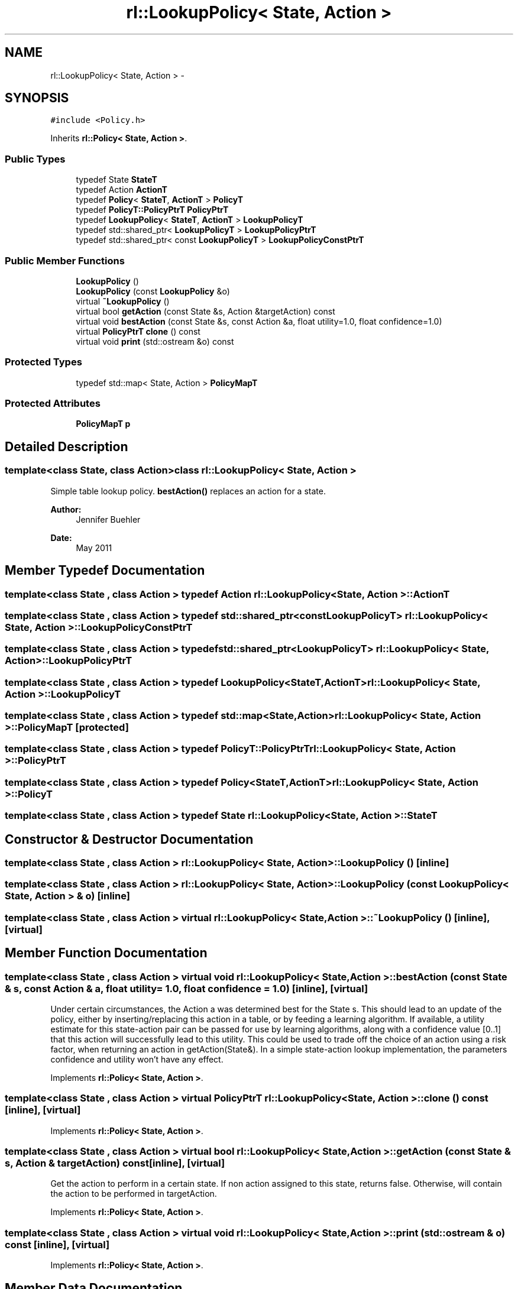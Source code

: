 .TH "rl::LookupPolicy< State, Action >" 3 "Wed Oct 28 2015" "LearningAlgorithms" \" -*- nroff -*-
.ad l
.nh
.SH NAME
rl::LookupPolicy< State, Action > \- 
.SH SYNOPSIS
.br
.PP
.PP
\fC#include <Policy\&.h>\fP
.PP
Inherits \fBrl::Policy< State, Action >\fP\&.
.SS "Public Types"

.in +1c
.ti -1c
.RI "typedef State \fBStateT\fP"
.br
.ti -1c
.RI "typedef Action \fBActionT\fP"
.br
.ti -1c
.RI "typedef \fBPolicy\fP< \fBStateT\fP, \fBActionT\fP > \fBPolicyT\fP"
.br
.ti -1c
.RI "typedef \fBPolicyT::PolicyPtrT\fP \fBPolicyPtrT\fP"
.br
.ti -1c
.RI "typedef \fBLookupPolicy\fP< \fBStateT\fP, \fBActionT\fP > \fBLookupPolicyT\fP"
.br
.ti -1c
.RI "typedef std::shared_ptr< \fBLookupPolicyT\fP > \fBLookupPolicyPtrT\fP"
.br
.ti -1c
.RI "typedef std::shared_ptr< const \fBLookupPolicyT\fP > \fBLookupPolicyConstPtrT\fP"
.br
.in -1c
.SS "Public Member Functions"

.in +1c
.ti -1c
.RI "\fBLookupPolicy\fP ()"
.br
.ti -1c
.RI "\fBLookupPolicy\fP (const \fBLookupPolicy\fP &o)"
.br
.ti -1c
.RI "virtual \fB~LookupPolicy\fP ()"
.br
.ti -1c
.RI "virtual bool \fBgetAction\fP (const State &s, Action &targetAction) const "
.br
.ti -1c
.RI "virtual void \fBbestAction\fP (const State &s, const Action &a, float utility=1\&.0, float confidence=1\&.0)"
.br
.ti -1c
.RI "virtual \fBPolicyPtrT\fP \fBclone\fP () const "
.br
.ti -1c
.RI "virtual void \fBprint\fP (std::ostream &o) const "
.br
.in -1c
.SS "Protected Types"

.in +1c
.ti -1c
.RI "typedef std::map< State, Action > \fBPolicyMapT\fP"
.br
.in -1c
.SS "Protected Attributes"

.in +1c
.ti -1c
.RI "\fBPolicyMapT\fP \fBp\fP"
.br
.in -1c
.SH "Detailed Description"
.PP 

.SS "template<class State, class Action>class rl::LookupPolicy< State, Action >"
Simple table lookup policy\&. \fBbestAction()\fP replaces an action for a state\&. 
.PP
\fBAuthor:\fP
.RS 4
Jennifer Buehler 
.RE
.PP
\fBDate:\fP
.RS 4
May 2011 
.RE
.PP

.SH "Member Typedef Documentation"
.PP 
.SS "template<class State , class Action > typedef Action \fBrl::LookupPolicy\fP< State, Action >::\fBActionT\fP"

.SS "template<class State , class Action > typedef std::shared_ptr<const \fBLookupPolicyT\fP> \fBrl::LookupPolicy\fP< State, Action >::\fBLookupPolicyConstPtrT\fP"

.SS "template<class State , class Action > typedef std::shared_ptr<\fBLookupPolicyT\fP> \fBrl::LookupPolicy\fP< State, Action >::\fBLookupPolicyPtrT\fP"

.SS "template<class State , class Action > typedef \fBLookupPolicy\fP<\fBStateT\fP,\fBActionT\fP> \fBrl::LookupPolicy\fP< State, Action >::\fBLookupPolicyT\fP"

.SS "template<class State , class Action > typedef std::map<State,Action> \fBrl::LookupPolicy\fP< State, Action >::\fBPolicyMapT\fP\fC [protected]\fP"

.SS "template<class State , class Action > typedef \fBPolicyT::PolicyPtrT\fP \fBrl::LookupPolicy\fP< State, Action >::\fBPolicyPtrT\fP"

.SS "template<class State , class Action > typedef \fBPolicy\fP<\fBStateT\fP,\fBActionT\fP> \fBrl::LookupPolicy\fP< State, Action >::\fBPolicyT\fP"

.SS "template<class State , class Action > typedef State \fBrl::LookupPolicy\fP< State, Action >::\fBStateT\fP"

.SH "Constructor & Destructor Documentation"
.PP 
.SS "template<class State , class Action > \fBrl::LookupPolicy\fP< State, Action >::\fBLookupPolicy\fP ()\fC [inline]\fP"

.SS "template<class State , class Action > \fBrl::LookupPolicy\fP< State, Action >::\fBLookupPolicy\fP (const \fBLookupPolicy\fP< State, Action > & o)\fC [inline]\fP"

.SS "template<class State , class Action > virtual \fBrl::LookupPolicy\fP< State, Action >::~\fBLookupPolicy\fP ()\fC [inline]\fP, \fC [virtual]\fP"

.SH "Member Function Documentation"
.PP 
.SS "template<class State , class Action > virtual void \fBrl::LookupPolicy\fP< State, Action >::bestAction (const State & s, const Action & a, float utility = \fC1\&.0\fP, float confidence = \fC1\&.0\fP)\fC [inline]\fP, \fC [virtual]\fP"
Under certain circumstances, the Action a was determined best for the State s\&. This should lead to an update of the policy, either by inserting/replacing this action in a table, or by feeding a learning algorithm\&. If available, a utility estimate for this state-action pair can be passed for use by learning algorithms, along with a confidence value [0\&.\&.1] that this action will successfully lead to this utility\&. This could be used to trade off the choice of an action using a risk factor, when returning an action in getAction(State&)\&. In a simple state-action lookup implementation, the parameters confidence and utility won't have any effect\&. 
.PP
Implements \fBrl::Policy< State, Action >\fP\&.
.SS "template<class State , class Action > virtual \fBPolicyPtrT\fP \fBrl::LookupPolicy\fP< State, Action >::clone () const\fC [inline]\fP, \fC [virtual]\fP"

.PP
Implements \fBrl::Policy< State, Action >\fP\&.
.SS "template<class State , class Action > virtual bool \fBrl::LookupPolicy\fP< State, Action >::getAction (const State & s, Action & targetAction) const\fC [inline]\fP, \fC [virtual]\fP"
Get the action to perform in a certain state\&. If non action assigned to this state, returns false\&. Otherwise, will contain the action to be performed in targetAction\&. 
.PP
Implements \fBrl::Policy< State, Action >\fP\&.
.SS "template<class State , class Action > virtual void \fBrl::LookupPolicy\fP< State, Action >::print (std::ostream & o) const\fC [inline]\fP, \fC [virtual]\fP"

.PP
Implements \fBrl::Policy< State, Action >\fP\&.
.SH "Member Data Documentation"
.PP 
.SS "template<class State , class Action > \fBPolicyMapT\fP \fBrl::LookupPolicy\fP< State, Action >::p\fC [protected]\fP"


.SH "Author"
.PP 
Generated automatically by Doxygen for LearningAlgorithms from the source code\&.
